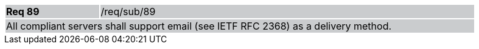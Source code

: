 [width="90%",cols="20%,80%"]
|===
|*Req 89* {set:cellbgcolor:#CACCCE}|/req/sub/89
2+|All compliant servers shall support email (see IETF RFC 2368) as a delivery method.
|===
